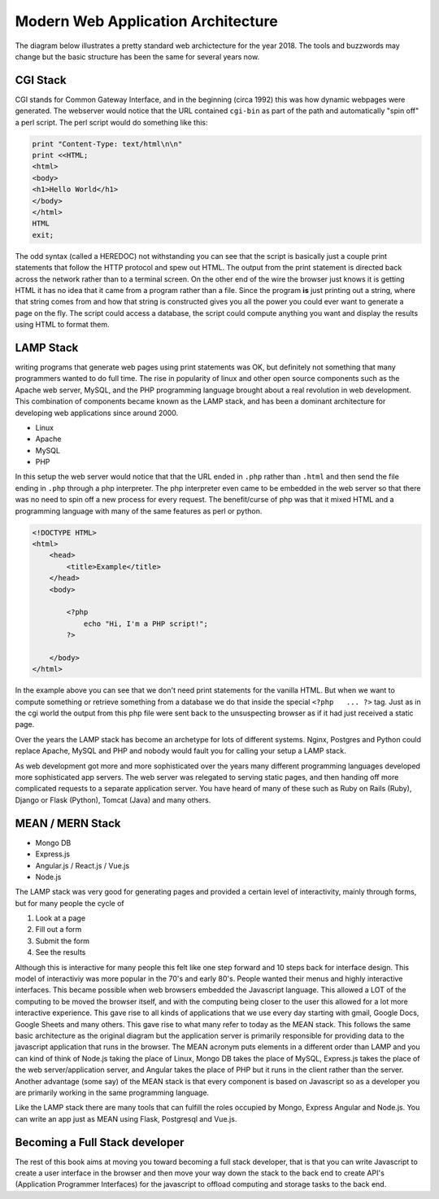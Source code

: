 Modern Web Application Architecture
===================================

The diagram below illustrates a pretty standard web archictecture for the year 2018.  The tools and buzzwords may change but the basic structure has been the same for several years now.

.. image:: WebArch.svg

CGI Stack
---------

CGI stands for Common Gateway Interface, and in the beginning (circa 1992) this was how dynamic webpages were generated.  The webserver would notice that the URL contained ``cgi-bin`` as part of the path and automatically "spin off" a perl script. The perl script would do something like this:

.. code-block:: perl

   print "Content-Type: text/html\n\n"
   print <<HTML;
   <html>
   <body>
   <h1>Hello World</h1>
   </body>
   </html>
   HTML
   exit;

The odd syntax (called a HEREDOC) not withstanding you can see that the script is basically just a couple print statements that follow the HTTP protocol and spew out HTML. The output from the print statement is directed back across the network rather than to a terminal screen.  On the other end of the wire the browser just knows it is getting HTML it has no idea that it came from a program rather than a file. Since the program **is** just printing out a string, where that string comes from and how that string is constructed gives you all the power you could ever want to generate a page on the fly.  The script could access a database, the script could compute anything you want and display the results using HTML to format them.  


LAMP Stack
----------

writing programs that generate web pages using print statements was OK, but definitely not something that many programmers wanted to do full time.  The rise in popularity of linux and other open source components such as the Apache web server, MySQL, and the PHP programming language brought about a real revolution in web development.  This combination of components became known as the LAMP stack, and has been a dominant architecture for developing web applications since around 2000.

* Linux
* Apache
* MySQL
* PHP

In this setup the web server would notice that that the URL ended in ``.php`` rather than ``.html`` and then send the file ending in ``.php`` through a php interpreter.  The php interpreter even came to be embedded in the web server so that there was no need to spin off a new process for every request.  The benefit/curse of php was that it mixed HTML and a programming language with many of the same features as perl or python.

.. code-block:: php

    <!DOCTYPE HTML>
    <html>
        <head>
            <title>Example</title>
        </head>
        <body>

            <?php
                echo "Hi, I'm a PHP script!";
            ?>

        </body>
    </html>

In the example above you can see that we don't need print statements for the vanilla HTML. But when we want to compute something or retrieve something from a database we do that inside the special ``<?php   ... ?>`` tag.   Just as in the cgi world the output from this php file were sent back to the unsuspecting browser as if it had just received a static page.

Over the years the LAMP stack has become an archetype for lots of different systems.  Nginx, Postgres and Python could replace Apache, MySQL and PHP and nobody would fault you for calling  your setup a LAMP stack.

As web development got more and more sophisticated over the years many different programming languages developed more sophisticated app servers.  The web server was relegated to serving static pages, and then handing off more complicated requests to a separate application server. You have heard of many of these such as Ruby on Rails (Ruby), Django or Flask (Python), Tomcat (Java) and many others.

MEAN / MERN Stack
-----------------

* Mongo DB
* Express.js
* Angular.js / React.js / Vue.js 
* Node.js

The LAMP stack was very good for generating pages and provided a certain level of interactivity, mainly through forms, but for many people the cycle of 

1. Look at a page 
2. Fill out a form
3. Submit the form
4. See the results

Although this is interactive for many people this felt like one step forward and 10 steps back for interface design. This model of interactiviy was more popular in the 70's and early 80's.  People wanted their menus and highly interactive interfaces.  This became possible when web browsers embedded the Javascript language.  This allowed a LOT of the computing to be moved the browser itself, and with the computing being closer to the user this allowed for a lot more interactive experience.  This gave rise to all kinds of applications that we use every day starting with gmail, Google Docs, Google Sheets and many others.  This gave rise to what many refer to today as the MEAN stack.  This follows the same basic architecture as the original diagram but the application server is primarily responsible for providing data to the javascript application that runs in the browser.  The MEAN acronym puts elements in a different order than LAMP and you can kind of think of Node.js taking the place of Linux, Mongo DB takes the place of MySQL, Express.js takes the place of the web server/application server, and Angular takes the place of PHP but it runs in the client rather than the server.  Another advantage (some say) of the MEAN stack is that every component is based on Javascript so as a developer you are primarily working in the same programming language.

Like the LAMP stack there are many tools that can fulfill the roles occupied by Mongo, Express Angular and Node.js.  You can write an app just as MEAN using Flask, Postgresql and Vue.js.

Becoming a Full Stack developer
-------------------------------

The rest of this book aims at moving you toward becoming a full stack developer, that is that you can write Javascript to create a user interface in the browser and then move your way down the stack to the back end to create API's (Application Programmer Interfaces) for the javascript to offload computing and storage tasks to the back end.



